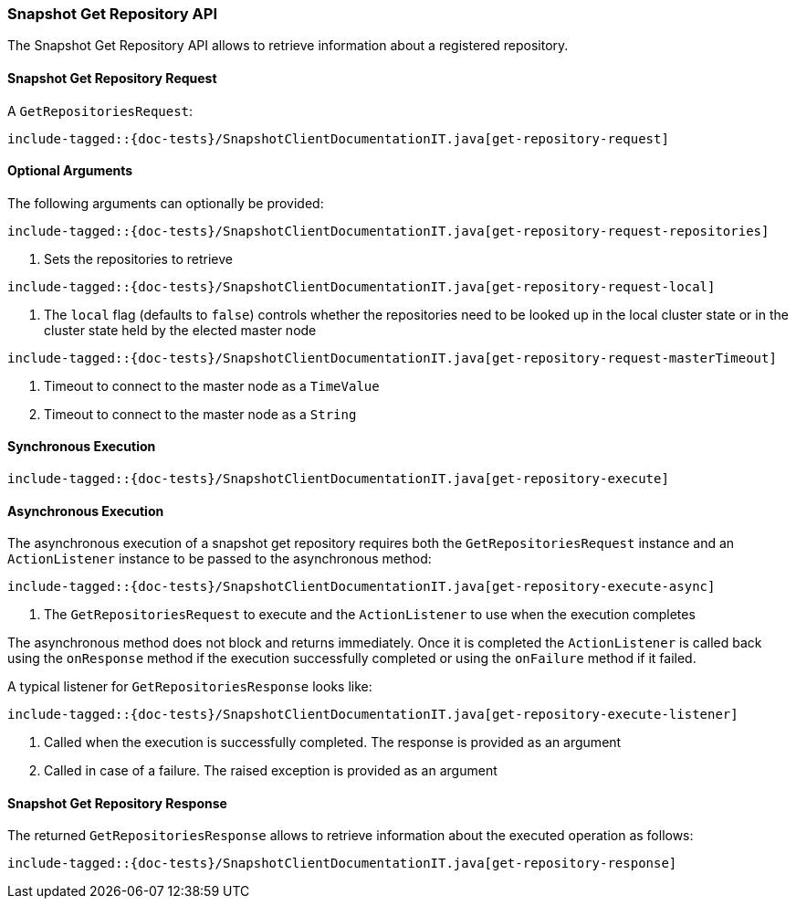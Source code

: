[[java-rest-high-snapshot-get-repository]]
=== Snapshot Get Repository API

The Snapshot Get Repository API allows to retrieve information about a registered repository.

[[java-rest-high-snapshot-get-repository-request]]
==== Snapshot Get Repository Request

A `GetRepositoriesRequest`:

["source","java",subs="attributes,callouts,macros"]
--------------------------------------------------
include-tagged::{doc-tests}/SnapshotClientDocumentationIT.java[get-repository-request]
--------------------------------------------------

==== Optional Arguments
The following arguments can optionally be provided:

["source","java",subs="attributes,callouts,macros"]
--------------------------------------------------
include-tagged::{doc-tests}/SnapshotClientDocumentationIT.java[get-repository-request-repositories]
--------------------------------------------------
<1> Sets the repositories to retrieve

["source","java",subs="attributes,callouts,macros"]
--------------------------------------------------
include-tagged::{doc-tests}/SnapshotClientDocumentationIT.java[get-repository-request-local]
--------------------------------------------------
<1> The `local` flag (defaults to `false`) controls whether the repositories need
to be looked up in the local cluster state or in the cluster state held by
the elected master node

["source","java",subs="attributes,callouts,macros"]
--------------------------------------------------
include-tagged::{doc-tests}/SnapshotClientDocumentationIT.java[get-repository-request-masterTimeout]
--------------------------------------------------
<1> Timeout to connect to the master node as a `TimeValue`
<2> Timeout to connect to the master node as a `String`

[[java-rest-high-snapshot-get-repository-sync]]
==== Synchronous Execution

["source","java",subs="attributes,callouts,macros"]
--------------------------------------------------
include-tagged::{doc-tests}/SnapshotClientDocumentationIT.java[get-repository-execute]
--------------------------------------------------

[[java-rest-high-snapshot-get-repository-async]]
==== Asynchronous Execution

The asynchronous execution of a snapshot get repository requires both the
`GetRepositoriesRequest` instance and an `ActionListener` instance to be
passed to the asynchronous method:

["source","java",subs="attributes,callouts,macros"]
--------------------------------------------------
include-tagged::{doc-tests}/SnapshotClientDocumentationIT.java[get-repository-execute-async]
--------------------------------------------------
<1> The `GetRepositoriesRequest` to execute and the `ActionListener`
to use when the execution completes

The asynchronous method does not block and returns immediately. Once it is
completed the `ActionListener` is called back using the `onResponse` method
if the execution successfully completed or using the `onFailure` method if
it failed.

A typical listener for `GetRepositoriesResponse` looks like:

["source","java",subs="attributes,callouts,macros"]
--------------------------------------------------
include-tagged::{doc-tests}/SnapshotClientDocumentationIT.java[get-repository-execute-listener]
--------------------------------------------------
<1> Called when the execution is successfully completed. The response is
provided as an argument
<2> Called in case of a failure. The raised exception is provided as an argument

[[java-rest-high-cluster-get-repository-response]]
==== Snapshot Get Repository Response

The returned `GetRepositoriesResponse` allows to retrieve information about the
executed operation as follows:

["source","java",subs="attributes,callouts,macros"]
--------------------------------------------------
include-tagged::{doc-tests}/SnapshotClientDocumentationIT.java[get-repository-response]
--------------------------------------------------
